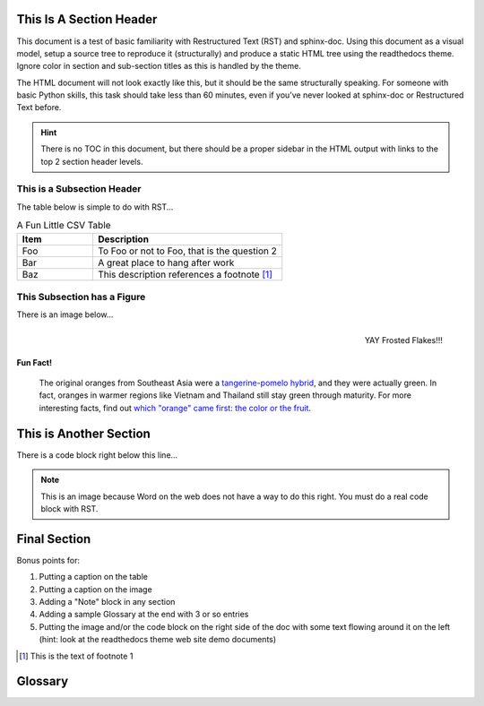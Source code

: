 This Is A Section Header
------------------------

This document is a test of basic familiarity with Restructured Text (RST) and sphinx-doc. Using this document as a visual model, setup a source tree to reproduce it (structurally) and produce a static HTML tree using the readthedocs theme. Ignore color in section and sub-section titles as this is handled by the theme.

The HTML document will not look exactly like this, but it should be the same structurally speaking. For someone with basic Python skills, this task should take less than 60 minutes, even if you’ve never looked at sphinx-doc or Restructured Text before.

.. hint::
   There is no TOC in this document, but there should be a proper sidebar in the HTML output with links to the top 2 section header levels.

This is a Subsection Header
~~~~~~~~~~~~~~~~~~~~~~~~~~~

The table below is simple to do with RST...

.. csv-table:: A Fun Little CSV Table
   :header: "Item", "Description"
   :widths: 10, 25

   "Foo", "To Foo or not to Foo, that is the question 2"
   "Bar", "A great place to hang after work"
   "Baz", "This description references a footnote [#]_"

This Subsection has a Figure
~~~~~~~~~~~~~~~~~~~~~~~~~~~~~

There is an image below...

.. figure:: images/FrostedFlakes.png
   :align: right
   :alt: Tony the Tiger saying \"GRRREAT!\"

   YAY Frosted Flakes!!!

Fun Fact!
^^^^^^^^^

   The original oranges from Southeast Asia were a `tangerine-pomelo hybrid <https://www.telegraph.co.uk/men/the-filter/qi/8345477/QI-Quite-interesting-facts-about-orange.html>`_, and they were actually green. In fact, oranges in warmer regions like Vietnam and Thailand still stay green through maturity. For more interesting facts, find out `which "orange" came first: the color or the fruit <https://www.rd.com/food/fun/orange-word-color-fruit/>`_.


This is Another Section
-----------------------

There is a code block right below this line...

.. code-block:: python
   :linenos:

   import sys

   def main():
       print('Hello, World from Python 3!)

   if __name__ == '__main__':
       main()

.. note:: This is an image because Word on the web does not have a way to do this right. You must do a real code block with RST.

Final Section
-------------

Bonus points for:

#. Putting a caption on the table
#. Putting a caption on the image
#. Adding a "Note" block in any section
#. Adding a sample Glossary at the end with 3 or so entries
#. Putting the image and/or the code block on the right side of the doc with some text flowing around it on the left (hint: look at the readthedocs theme web site demo documents)

.. [#] This is the text of footnote 1

Glossary
--------

.. glossary::

   argon (Ar)
      Element #18 on the periodic table, Argon is a noble gas. It is colorless, odorless and extremely unreactive. Argon forms no stable compounds at room temperature.

   buoyancy
       The ability to float, or in more technical terms – the upward forces exerted by a fluid on a body in it.

   ecosystem
       a isolated group of living (plants, animals, people) and non-living (rocks) things that coexist together and interact which each other to ensure each others’ survival.